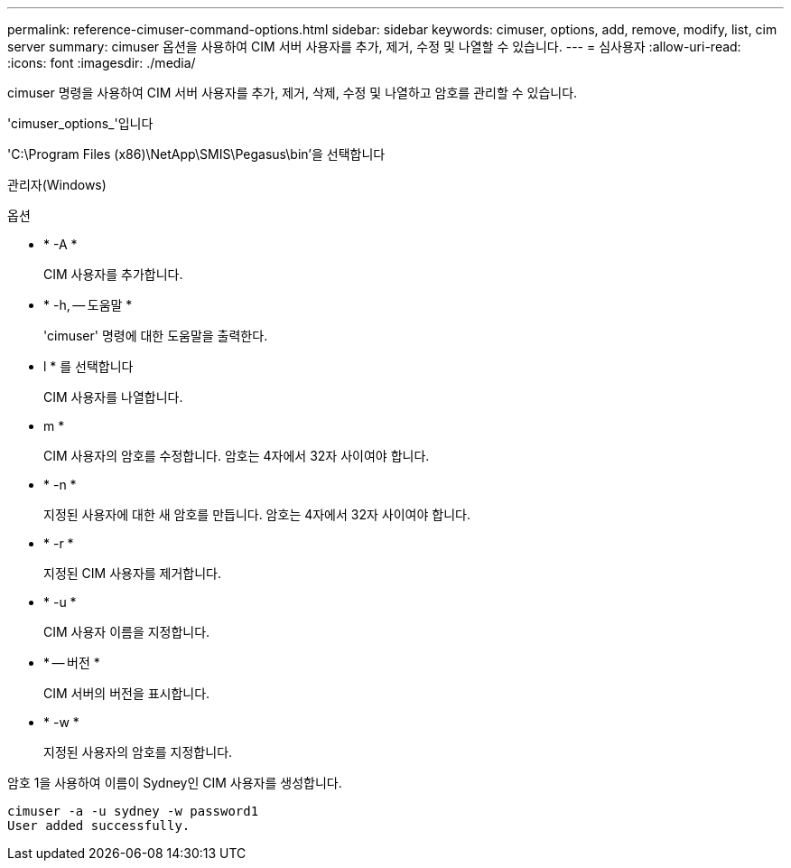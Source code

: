 ---
permalink: reference-cimuser-command-options.html 
sidebar: sidebar 
keywords: cimuser, options, add, remove, modify, list, cim server 
summary: cimuser 옵션을 사용하여 CIM 서버 사용자를 추가, 제거, 수정 및 나열할 수 있습니다. 
---
= 심사용자
:allow-uri-read: 
:icons: font
:imagesdir: ./media/


[role="lead"]
cimuser 명령을 사용하여 CIM 서버 사용자를 추가, 제거, 삭제, 수정 및 나열하고 암호를 관리할 수 있습니다.

'cimuser_options_'입니다

'C:\Program Files (x86)\NetApp\SMIS\Pegasus\bin'을 선택합니다

관리자(Windows)

.옵션
* * -A *
+
CIM 사용자를 추가합니다.

* * -h, -- 도움말 *
+
'cimuser' 명령에 대한 도움말을 출력한다.

* l * 를 선택합니다
+
CIM 사용자를 나열합니다.

* m *
+
CIM 사용자의 암호를 수정합니다. 암호는 4자에서 32자 사이여야 합니다.

* * -n *
+
지정된 사용자에 대한 새 암호를 만듭니다. 암호는 4자에서 32자 사이여야 합니다.

* * -r *
+
지정된 CIM 사용자를 제거합니다.

* * -u *
+
CIM 사용자 이름을 지정합니다.

* * -- 버전 *
+
CIM 서버의 버전을 표시합니다.

* * -w *
+
지정된 사용자의 암호를 지정합니다.



암호 1을 사용하여 이름이 Sydney인 CIM 사용자를 생성합니다.

[listing]
----
cimuser -a -u sydney -w password1
User added successfully.
----